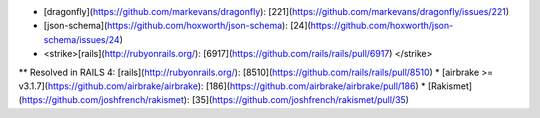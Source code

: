 * [dragonfly](https://github.com/markevans/dragonfly): [221](https://github.com/markevans/dragonfly/issues/221)
* [json-schema](https://github.com/hoxworth/json-schema): [24](https://github.com/hoxworth/json-schema/issues/24)
* <strike>[rails](http://rubyonrails.org/): [6917](https://github.com/rails/rails/pull/6917) </strike>
** Resolved in RAILS 4: [rails](http://rubyonrails.org/): [8510](https://github.com/rails/rails/pull/8510)
* [airbrake >= v3.1.7](https://github.com/airbrake/airbrake): [186](https://github.com/airbrake/airbrake/pull/186)
* [Rakismet](https://github.com/joshfrench/rakismet): [35](https://github.com/joshfrench/rakismet/pull/35)